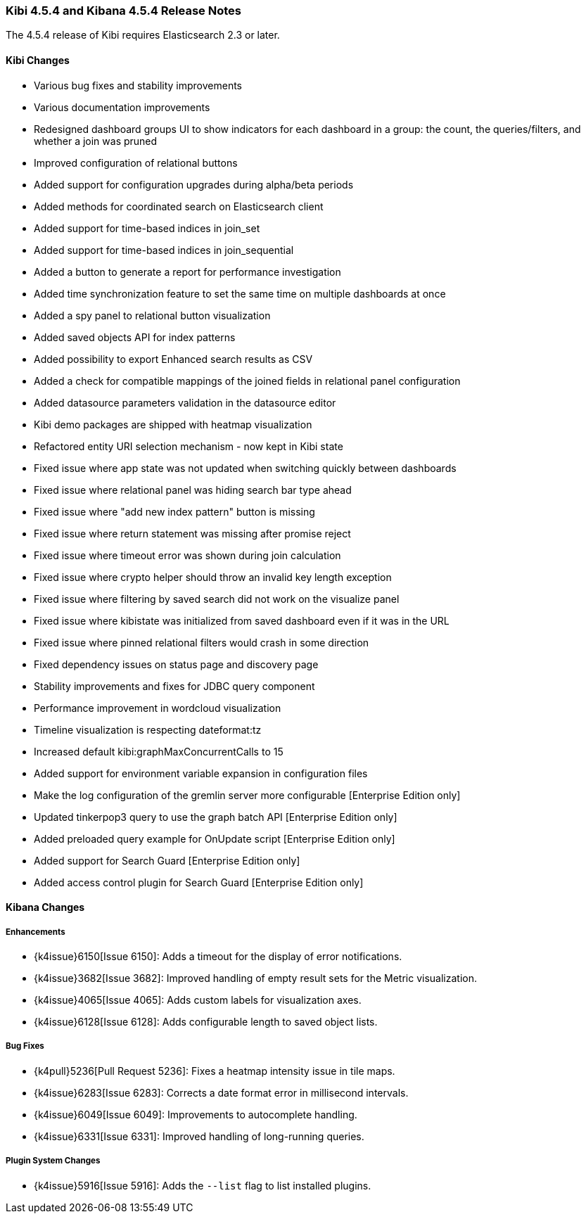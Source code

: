 === Kibi 4.5.4 and Kibana 4.5.4 Release Notes

The 4.5.4 release of Kibi requires Elasticsearch 2.3 or later.

==== Kibi Changes

* Various bug fixes and stability improvements
* Various documentation improvements
* Redesigned dashboard groups UI to show indicators for each dashboard in a group: the count, the queries/filters, and whether a join was pruned
* Improved configuration of relational buttons
* Added support for configuration upgrades during alpha/beta periods
* Added methods for coordinated search on Elasticsearch client
* Added support for time-based indices in join_set
* Added support for time-based indices in join_sequential
* Added a button to generate a report for performance investigation
* Added time synchronization feature to set the same time on multiple dashboards at once
* Added a spy panel to relational button visualization
* Added saved objects API for index patterns
* Added possibility to export Enhanced search results as CSV
* Added a check for compatible mappings of the joined fields in relational panel configuration
* Added datasource parameters validation in the datasource editor
* Kibi demo packages are shipped with heatmap visualization
* Refactored entity URI selection mechanism - now kept in Kibi state
* Fixed issue where app state was not updated when switching quickly between dashboards
* Fixed issue where relational panel was hiding search bar type ahead
* Fixed issue where "add new index pattern" button is missing
* Fixed issue where return statement was missing after promise reject
* Fixed issue where timeout error was shown during join calculation
* Fixed issue where crypto helper should throw an invalid key length exception
* Fixed issue where filtering by saved search did not work on the visualize panel
* Fixed issue where kibistate was initialized from saved dashboard even if it was in the URL
* Fixed issue where pinned relational filters would crash in some direction
* Fixed dependency issues on status page and discovery page
* Stability improvements and fixes for JDBC query component
* Performance improvement in wordcloud visualization
* Timeline visualization is respecting dateformat:tz
* Increased default kibi:graphMaxConcurrentCalls to 15
* Added support for environment variable expansion in configuration files
* Make the log configuration of the gremlin server more configurable [Enterprise Edition only]
* Updated tinkerpop3 query to use the graph batch API [Enterprise Edition only]
* Added preloaded query example for OnUpdate script [Enterprise Edition only]
* Added support for Search Guard [Enterprise Edition only]
* Added access control plugin for Search Guard [Enterprise Edition only]

==== Kibana Changes

[float]
[[enhancements]]
===== Enhancements
* {k4issue}6150[Issue 6150]: Adds a timeout for the display of error notifications.
* {k4issue}3682[Issue 3682]: Improved handling of empty result sets for the Metric visualization.
* {k4issue}4065[Issue 4065]: Adds custom labels for visualization axes.
* {k4issue}6128[Issue 6128]: Adds configurable length to saved object lists.

[float]
[[bugfixes]]
===== Bug Fixes

* {k4pull}5236[Pull Request 5236]: Fixes a heatmap intensity issue in tile maps.
* {k4issue}6283[Issue 6283]: Corrects a date format error in millisecond intervals.
* {k4issue}6049[Issue 6049]: Improvements to autocomplete handling.
* {k4issue}6331[Issue 6331]: Improved handling of long-running queries.

[float]
[[plugin-system]]
===== Plugin System Changes

* {k4issue}5916[Issue 5916]: Adds the `--list` flag to list installed plugins.
